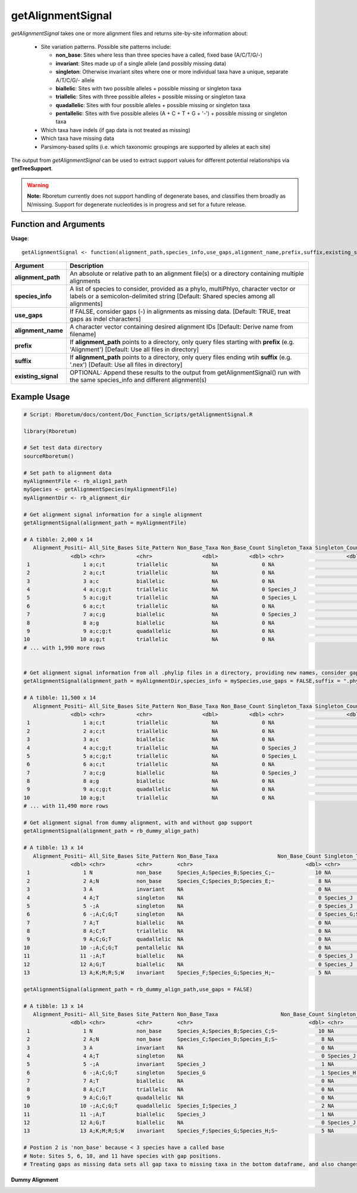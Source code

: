 .. _getAlignmentSignal:

########################
**getAlignmentSignal**
########################

*getAlignmentSignal* takes one or more alignment files and returns site-by-site information about:

  - Site variation patterns. Possible site patterns include:
  
    - **non_base**: Sites where less than three species have a called, fixed base (A/C/T/G/-)
    - **invariant**: Sites made up of a single allele (and possibly missing data)
    - **singleton**: Otherwise invariant sites where one or more individual taxa have a unique, separate A/T/C/G/- allele
    - **biallelic**: Sites with two possible alleles + possible missing or singleton taxa
    - **triallelic**: Sites with three possible alleles + possible missing or singleton taxa
    - **quadallelic**: Sites with four possible alleles + possible missing or singleton taxa
    - **pentallelic**: Sites with five possible alleles (A + C + T + G + '-') + possible missing or singleton taxa
    
  - Which taxa have indels (if gap data is not treated as missing)
  - Which taxa have missing data
  - Parsimony-based splits (i.e. which taxonomic groupings are supported by alleles at each site)
  
The output from *getAlignmentSignal* can be used to extract support values for different potential relationships via **getTreeSupport**. 

.. warning::
  
  **Note:** Rboretum currently does not support handling of degenerate bases, and classifies them broadly as N/missing. Support for degenerate nucleotides is in progress and set for a future release. 

=======================
Function and Arguments
=======================

**Usage**:
::

  getAlignmentSignal <- function(alignment_path,species_info,use_gaps,alignment_name,prefix,suffix,existing_signal){

===========================      ===============================================================================================================================================================================================================
 Argument                         Description
===========================      ===============================================================================================================================================================================================================
**alignment_path**				        An absolute or relative path to an alignment file(s) or a directory containing multiple alignments
**species_info**                  A list of species to consider, provided as a phylo, multiPhlyo, character vector or labels or a semicolon-delimited string [Default: Shared species among all alignments]
**use_gaps**                      If FALSE, consider gaps (-) in alignments as missing data. [Default: TRUE, treat gaps as indel characters]
**alignment_name**                A character vector containing desired alignment IDs [Default: Derive name from filename]
**prefix**                        If **alignment_path** points to a directory, only query files starting with **prefix** (e.g. 'Alignment') [Default: Use all files in directory]
**suffix**                        If **alignment_path** points to a directory, only query files ending wtih **suffix** (e.g. '.nex') [Default: Use all files in directory]
**existing_signal**               OPTIONAL: Append these results to the output from getAlignmentSignal() run with the same species_info and different alignment(s)
===========================      ===============================================================================================================================================================================================================

==============
Example Usage
==============

.. code-block:: r
  
  # Script: Rboretum/docs/content/Doc_Function_Scripts/getAlignmentSignal.R

  library(Rboretum)

  # Set test data directory
  sourceRboretum()

  # Set path to alignment data
  myAlignmentFile <- rb_align1_path
  mySpecies <- getAlignmentSpecies(myAlignmentFile)
  myAlignmentDir <- rb_alignment_dir
  
  # Get alignment signal information for a single alignment
  getAlignmentSignal(alignment_path = myAlignmentFile)
  
  # A tibble: 2,000 x 14
     Alignment_Positi~ All_Site_Bases Site_Pattern Non_Base_Taxa Non_Base_Count Singleton_Taxa Singleton_Count Gap_Taxa Split_1              Split_2                    Split_3             Split_4         Split_5 Alignment_Name
                 <dbl> <chr>          <chr>                <dbl>          <dbl> <chr>                    <dbl>    <dbl> <chr>                <chr>                      <chr>               <chr>             <dbl> <chr>         
   1                 1 a;c;t          triallelic              NA              0 NA                           0       NA Species_A;Species_B~ Species_J;Species_K;Speci~ Species_C;Species_~ NA                   NA Gene_1.phylip 
   2                 2 a;c;t          triallelic              NA              0 NA                           0       NA Species_A;Species_B  Species_C;Species_D;Speci~ Species_G;Species_J NA                   NA Gene_1.phylip 
   3                 3 a;c            biallelic               NA              0 NA                           0       NA Species_G;Species_N~ Species_A;Species_B;Speci~ NA                  NA                   NA Gene_1.phylip 
   4                 4 a;c;g;t        triallelic              NA              0 Species_J                    1       NA Species_A;Species_B~ Species_C;Species_D;Speci~ Species_H;Species_~ NA                   NA Gene_1.phylip 
   5                 5 a;c;g;t        triallelic              NA              0 Species_L                    1       NA Species_M;Species_N~ Species_A;Species_B;Speci~ Species_C;Species_~ NA                   NA Gene_1.phylip 
   6                 6 a;c;t          triallelic              NA              0 NA                           0       NA Species_C;Species_D~ Species_J;Species_M;Speci~ Species_A;Species_B NA                   NA Gene_1.phylip 
   7                 7 a;c;g          biallelic               NA              0 Species_J                    1       NA Species_A;Species_B~ Species_C;Species_D;Speci~ NA                  NA                   NA Gene_1.phylip 
   8                 8 a;g            biallelic               NA              0 NA                           0       NA Species_H;Species_I  Species_A;Species_B;Speci~ NA                  NA                   NA Gene_1.phylip 
   9                 9 a;c;g;t        quadallelic             NA              0 NA                           0       NA Species_G;Species_H~ Species_M;Species_N;Speci~ Species_E;Species_F Species_A;Spec~      NA Gene_1.phylip 
  10                10 a;g;t          triallelic              NA              0 NA                           0       NA Species_C;Species_D~ Species_H;Species_I;Speci~ Species_A;Species_B NA                   NA Gene_1.phylip 
  # ... with 1,990 more rows
  
  
  # Get alignment signal information from all .phylip files in a directory, providing new names, consider gaps as missing data
  getAlignmentSignal(alignment_path = myAlignmentDir,species_info = mySpecies,use_gaps = FALSE,suffix = ".phylip",alignment_name = c('Gene_A','Gene_B','Gene_C','Gene_D','Gene_E'))

  # A tibble: 11,500 x 14
     Alignment_Positi~ All_Site_Bases Site_Pattern Non_Base_Taxa Non_Base_Count Singleton_Taxa Singleton_Count Gap_Taxa Split_1              Split_2                    Split_3             Split_4         Split_5 Alignment_Name
                 <dbl> <chr>          <chr>                <dbl>          <dbl> <chr>                    <dbl>    <dbl> <chr>                <chr>                      <chr>               <chr>             <dbl> <chr>         
   1                 1 a;c;t          triallelic              NA              0 NA                           0       NA Species_A;Species_B~ Species_J;Species_K;Speci~ Species_C;Species_~ NA                   NA Gene_A        
   2                 2 a;c;t          triallelic              NA              0 NA                           0       NA Species_A;Species_B  Species_C;Species_D;Speci~ Species_G;Species_J NA                   NA Gene_A        
   3                 3 a;c            biallelic               NA              0 NA                           0       NA Species_G;Species_N~ Species_A;Species_B;Speci~ NA                  NA                   NA Gene_A        
   4                 4 a;c;g;t        triallelic              NA              0 Species_J                    1       NA Species_A;Species_B~ Species_C;Species_D;Speci~ Species_H;Species_~ NA                   NA Gene_A        
   5                 5 a;c;g;t        triallelic              NA              0 Species_L                    1       NA Species_M;Species_N~ Species_A;Species_B;Speci~ Species_C;Species_~ NA                   NA Gene_A        
   6                 6 a;c;t          triallelic              NA              0 NA                           0       NA Species_C;Species_D~ Species_J;Species_M;Speci~ Species_A;Species_B NA                   NA Gene_A        
   7                 7 a;c;g          biallelic               NA              0 Species_J                    1       NA Species_A;Species_B~ Species_C;Species_D;Speci~ NA                  NA                   NA Gene_A        
   8                 8 a;g            biallelic               NA              0 NA                           0       NA Species_H;Species_I  Species_A;Species_B;Speci~ NA                  NA                   NA Gene_A        
   9                 9 a;c;g;t        quadallelic             NA              0 NA                           0       NA Species_G;Species_H~ Species_M;Species_N;Speci~ Species_E;Species_F Species_A;Spec~      NA Gene_A        
  10                10 a;g;t          triallelic              NA              0 NA                           0       NA Species_C;Species_D~ Species_H;Species_I;Speci~ Species_A;Species_B NA                   NA Gene_A        
  # ... with 11,490 more rows

  # Get alignment signal from dummy alignment, with and without gap support
  getAlignmentSignal(alignment_path = rb_dummy_align_path)
  
  # A tibble: 13 x 14
     Alignment_Positi~ All_Site_Bases Site_Pattern Non_Base_Taxa                   Non_Base_Count Singleton_Taxa      Singleton_Count Gap_Taxa    Split_1         Split_2         Split_3     Split_4     Split_5   Alignment_Name
                 <dbl> <chr>          <chr>        <chr>                                    <dbl> <chr>                         <dbl> <chr>       <chr>           <chr>           <chr>       <chr>       <chr>     <chr>         
   1                 1 N              non_base     Species_A;Species_B;Species_C;~             10 NA                               NA NA          NA              NA              NA          NA          NA        Dummy_Alignme~
   2                 2 A;N            non_base     Species_C;Species_D;Species_E;~              8 NA                               NA NA          NA              NA              NA          NA          NA        Dummy_Alignme~
   3                 3 A              invariant    NA                                           0 NA                                0 NA          NA              NA              NA          NA          NA        Dummy_Alignme~
   4                 4 A;T            singleton    NA                                           0 Species_J                         1 NA          NA              NA              NA          NA          NA        Dummy_Alignme~
   5                 5 -;A            singleton    NA                                           0 Species_J                         1 Species_J   NA              NA              NA          NA          NA        Dummy_Alignme~
   6                 6 -;A;C;G;T      singleton    NA                                           0 Species_G;Species_~               4 Species_G   NA              NA              NA          NA          NA        Dummy_Alignme~
   7                 7 A;T            biallelic    NA                                           0 NA                                0 NA          Species_A;Spec~ Species_F;Spec~ NA          NA          NA        Dummy_Alignme~
   8                 8 A;C;T          triallelic   NA                                           0 NA                                0 NA          Species_A;Spec~ Species_G;Spec~ Species_D;~ NA          NA        Dummy_Alignme~
   9                 9 A;C;G;T        quadallelic  NA                                           0 NA                                0 NA          Species_A;Spec~ Species_G;Spec~ Species_I;~ Species_D;~ NA        Dummy_Alignme~
  10                10 -;A;C;G;T      pentallelic  NA                                           0 NA                                0 Species_I;~ Species_I;Spec~ Species_A;Spec~ Species_E;~ Species_G;~ Species_~ Dummy_Alignme~
  11                11 -;A;T          biallelic    NA                                           0 Species_J                         1 Species_J   Species_A;Spec~ Species_F;Spec~ NA          NA          NA        Dummy_Alignme~
  12                12 A;G;T          biallelic    NA                                           0 Species_J                         1 NA          Species_A;Spec~ Species_F;Spec~ NA          NA          NA        Dummy_Alignme~
  13                13 A;K;M;R;S;W    invariant    Species_F;Species_G;Species_H;~              5 NA                                0 NA          NA              NA              NA          NA          NA        Dummy_Alignme~
    
  getAlignmentSignal(alignment_path = rb_dummy_align_path,use_gaps = FALSE)
  
  # A tibble: 13 x 14
     Alignment_Positi~ All_Site_Bases Site_Pattern Non_Base_Taxa                    Non_Base_Count Singleton_Taxa     Singleton_Count Gap_Taxa    Split_1          Split_2          Split_3     Split_4     Split_5 Alignment_Name
                 <dbl> <chr>          <chr>        <chr>                                     <dbl> <chr>                        <dbl> <chr>       <chr>            <chr>            <chr>       <chr>         <dbl> <chr>         
   1                 1 N              non_base     Species_A;Species_B;Species_C;S~             10 NA                              NA NA          NA               NA               NA          NA               NA Dummy_Alignme~
   2                 2 A;N            non_base     Species_C;Species_D;Species_E;S~              8 NA                              NA NA          NA               NA               NA          NA               NA Dummy_Alignme~
   3                 3 A              invariant    NA                                            0 NA                               0 NA          NA               NA               NA          NA               NA Dummy_Alignme~
   4                 4 A;T            singleton    NA                                            0 Species_J                        1 NA          NA               NA               NA          NA               NA Dummy_Alignme~
   5                 5 -;A            invariant    Species_J                                     1 NA                               0 Species_J   NA               NA               NA          NA               NA Dummy_Alignme~
   6                 6 -;A;C;G;T      singleton    Species_G                                     1 Species_H;Species~               3 Species_G   NA               NA               NA          NA               NA Dummy_Alignme~
   7                 7 A;T            biallelic    NA                                            0 NA                               0 NA          Species_A;Speci~ Species_F;Speci~ NA          NA               NA Dummy_Alignme~
   8                 8 A;C;T          triallelic   NA                                            0 NA                               0 NA          Species_A;Speci~ Species_G;Speci~ Species_D;~ NA               NA Dummy_Alignme~
   9                 9 A;C;G;T        quadallelic  NA                                            0 NA                               0 NA          Species_A;Speci~ Species_G;Speci~ Species_I;~ Species_D;~      NA Dummy_Alignme~
  10                10 -;A;C;G;T      quadallelic  Species_I;Species_J                           2 NA                               0 Species_I;~ Species_A;Speci~ Species_E;Speci~ Species_G;~ Species_C;~      NA Dummy_Alignme~
  11                11 -;A;T          biallelic    Species_J                                     1 NA                               0 Species_J   Species_A;Speci~ Species_F;Speci~ NA          NA               NA Dummy_Alignme~
  12                12 A;G;T          biallelic    NA                                            0 Species_J                        1 NA          Species_A;Speci~ Species_F;Speci~ NA          NA               NA Dummy_Alignme~
  13                13 A;K;M;R;S;W    invariant    Species_F;Species_G;Species_H;S~              5 NA                               0 NA          NA               NA               NA          NA               NA Dummy_Alignme~

  # Postion 2 is 'non_base' because < 3 species have a called base
  # Note: Sites 5, 6, 10, and 11 have species with gap positions. 
  # Treating gaps as missing data sets all gap taxa to missing taxa in the bottom dataframe, and also changes the reported site patterns for rows 5 + 10

**Dummy Alignment**
  
.. image:: ../images/Dummy_Align.png
  :width: 600
